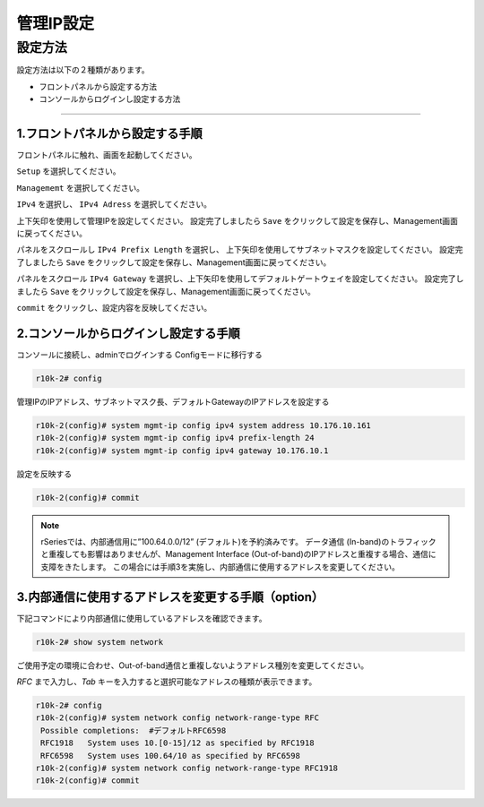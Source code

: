 管理IP設定
####

設定方法
====
設定方法は以下の２種類があります。

-  フロントパネルから設定する方法
-  コンソールからログインし設定する方法

====

1.フロントパネルから設定する手順
~~~~~~~~

フロントパネルに触れ、画面を起動してください。

.. image:: ./media/start.jpg
      :width: 100

``Setup`` を選択してください。

.. image:: ./media/2.jpg
      :width: 100

``Managememt`` を選択してください。

.. image:: ./media/3.jpg
          :width: 100

``IPv4`` を選択し、 ``IPv4 Adress`` を選択してください。

.. image:: ./media/4.jpg
      :width: 100

上下矢印を使用して管理IPを設定してください。
設定完了しましたら ``Save`` をクリックして設定を保存し、Management画面に戻ってください。

.. image:: ./media/5.jpg
      :width: 100

パネルをスクロールし ``IPv4 Prefix Length`` を選択し、
上下矢印を使用してサブネットマスクを設定してください。
設定完了しましたら ``Save`` をクリックして設定を保存し、Management画面に戻ってください。
 
.. image:: ./media/6.jpg
      :width: 100

パネルをスクロール ``IPv4 Gateway`` を選択し、上下矢印を使用してデフォルトゲートウェイを設定してください。
設定完了しましたら ``Save`` をクリックして設定を保存し、Management画面に戻ってください。

.. image:: ./media/6.jpg
     :width: 100

``commit`` をクリックし、設定内容を反映してください。


2.コンソールからログインし設定する手順
~~~~~~~~

コンソールに接続し、adminでログインする
Configモードに移行する

.. code-block:: cmdin

   r10k-2# config

管理IPのIPアドレス、サブネットマスク長、デフォルトGatewayのIPアドレスを設定する

.. code-block:: cmdin

   r10k-2(config)# system mgmt-ip config ipv4 system address 10.176.10.161
   r10k-2(config)# system mgmt-ip config ipv4 prefix-length 24
   r10k-2(config)# system mgmt-ip config ipv4 gateway 10.176.10.1


設定を反映する

.. code-block:: cmdin

   r10k-2(config)# commit


.. NOTE::
   rSeriesでは、内部通信用に”100.64.0.0/12” (デフォルト)を予約済みです。
   データ通信 (In-band)のトラフィックと重複しても影響はありませんが、Management Interface (Out-of-band)のIPアドレスと重複する場合、通信に支障をきたします。
   この場合には手順3を実施し、内部通信に使用するアドレスを変更してください。

3.内部通信に使用するアドレスを変更する手順（option）
~~~~~~~~

下記コマンドにより内部通信に使用しているアドレスを確認できます。

.. code-block:: cmdin

   r10k-2# show system network

ご使用予定の環境に合わせ、Out-of-band通信と重複しないようアドレス種別を変更してください。

`RFC` まで入力し、`Tab` キーを入力すると選択可能なアドレスの種類が表示できます。

.. code-block:: cmdin

   r10k-2# config
   r10k-2(config)# system network config network-range-type RFC
    Possible completions:  #デフォルトRFC6598
    RFC1918   System uses 10.[0-15]/12 as specified by RFC1918
    RFC6598   System uses 100.64/10 as specified by RFC6598
   r10k-2(config)# system network config network-range-type RFC1918
   r10k-2(config)# commit
